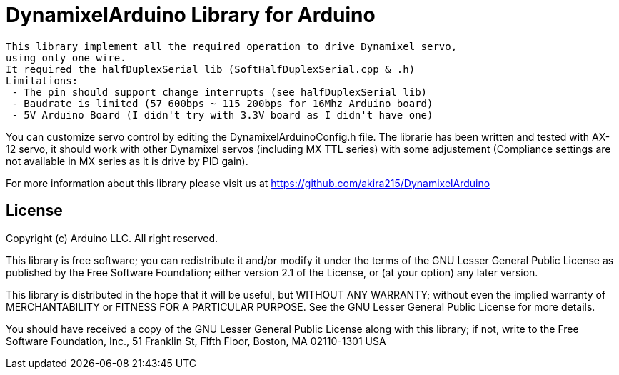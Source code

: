 = DynamixelArduino Library for Arduino =

 This library implement all the required operation to drive Dynamixel servo,
 using only one wire.
 It required the halfDuplexSerial lib (SoftHalfDuplexSerial.cpp & .h)
 Limitations:
  - The pin should support change interrupts (see halfDuplexSerial lib)
  - Baudrate is limited (57 600bps ~ 115 200bps for 16Mhz Arduino board)
  - 5V Arduino Board (I didn't try with 3.3V board as I didn't have one)

You can customize servo control by editing the DynamixelArduinoConfig.h file.
The librarie has been written and tested with AX-12 servo, it should work with other Dynamixel servos (including MX TTL series) with some adjustement (Compliance settings are not available in MX series as it is drive by PID gain).

For more information about this library please visit us at
https://github.com/akira215/DynamixelArduino

== License ==

Copyright (c) Arduino LLC. All right reserved.

This library is free software; you can redistribute it and/or
modify it under the terms of the GNU Lesser General Public
License as published by the Free Software Foundation; either
version 2.1 of the License, or (at your option) any later version.

This library is distributed in the hope that it will be useful,
but WITHOUT ANY WARRANTY; without even the implied warranty of
MERCHANTABILITY or FITNESS FOR A PARTICULAR PURPOSE. See the GNU
Lesser General Public License for more details.

You should have received a copy of the GNU Lesser General Public
License along with this library; if not, write to the Free Software
Foundation, Inc., 51 Franklin St, Fifth Floor, Boston, MA 02110-1301 USA
